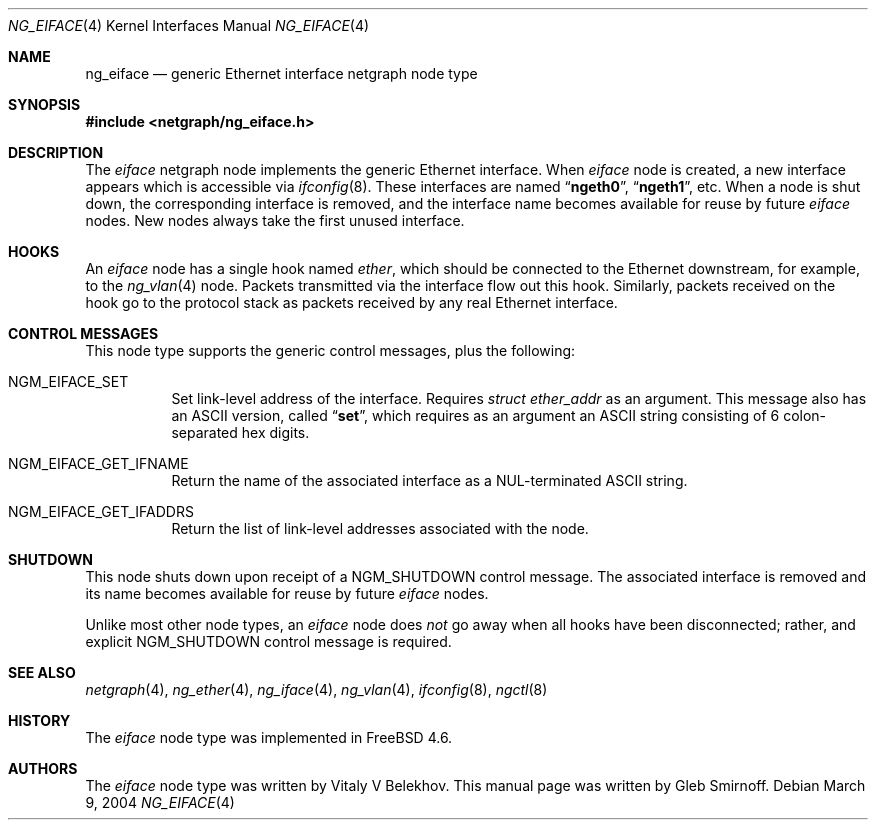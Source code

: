 .\" Copyright (c) 1999-2001, Vitaly V Belekhov
.\" All rights reserved.
.\"
.\" Redistribution and use in source and binary forms, with or without
.\" modification, are permitted provided that the following conditions
.\" are met:
.\" 1. Redistributions of source code must retain the above copyright
.\"    notice unmodified, this list of conditions, and the following
.\"    disclaimer.
.\" 2. Redistributions in binary form must reproduce the above copyright
.\"    notice, this list of conditions and the following disclaimer in the
.\"    documentation and/or other materials provided with the distribution.
.\"
.\" THIS SOFTWARE IS PROVIDED BY THE AUTHOR AND CONTRIBUTORS ``AS IS'' AND
.\" ANY EXPRESS OR IMPLIED WARRANTIES, INCLUDING, BUT NOT LIMITED TO, THE
.\" IMPLIED WARRANTIES OF MERCHANTABILITY AND FITNESS FOR A PARTICULAR PURPOSE
.\" ARE DISCLAIMED.  IN NO EVENT SHALL THE AUTHOR OR CONTRIBUTORS BE LIABLE
.\" FOR ANY DIRECT, INDIRECT, INCIDENTAL, SPECIAL, EXEMPLARY, OR CONSEQUENTIAL
.\" DAMAGES (INCLUDING, BUT NOT LIMITED TO, PROCUREMENT OF SUBSTITUTE GOODS
.\" OR SERVICES; LOSS OF USE, DATA, OR PROFITS; OR BUSINESS INTERRUPTION)
.\" HOWEVER CAUSED AND ON ANY THEORY OF LIABILITY, WHETHER IN CONTRACT, STRICT
.\" LIABILITY, OR TORT (INCLUDING NEGLIGENCE OR OTHERWISE) ARISING IN ANY WAY
.\" OUT OF THE USE OF THIS SOFTWARE, EVEN IF ADVISED OF THE POSSIBILITY OF
.\" SUCH DAMAGE.
.\"
.\" $FreeBSD$
.\"
.Dd March 9, 2004
.Dt NG_EIFACE 4
.Os
.Sh NAME
.Nm ng_eiface
.Nd "generic Ethernet interface netgraph node type"
.Sh SYNOPSIS
.In netgraph/ng_eiface.h
.Sh DESCRIPTION
The
.Vt eiface
netgraph node implements the generic Ethernet interface.
When
.Vt eiface
node is created, a new interface appears which is accessible via
.Xr ifconfig 8 .
These interfaces are named
.Dq Li ngeth0 ,
.Dq Li ngeth1 ,
etc.
When a node is shut down, the corresponding interface is removed,
and the interface name becomes available for reuse by future
.Vt eiface
nodes.
New nodes always take the first unused interface.
.Sh HOOKS
An
.Vt eiface
node has a single hook named
.Va ether ,
which should be connected to the
Ethernet downstream, for example, to the
.Xr ng_vlan 4
node.
Packets transmitted via the interface flow out this hook.
Similarly, packets received on the hook go to the protocol stack as
packets received by any real Ethernet interface.
.Sh CONTROL MESSAGES
This node type supports the generic control messages, plus the following:
.Bl -tag -width indent
.It Dv NGM_EIFACE_SET
Set link-level address of the interface.
Requires
.Vt "struct ether_addr"
as an argument.
This message also has an
.Tn ASCII
version, called
.Dq Li set ,
which requires as an argument an
.Tn ASCII
string consisting of 6 colon-separated hex digits.
.It Dv NGM_EIFACE_GET_IFNAME
Return the name of the associated interface as a
.Dv NUL Ns -terminated
.Tn ASCII
string.
.It Dv NGM_EIFACE_GET_IFADDRS
Return the list of link-level addresses associated with the node.
.El
.Sh SHUTDOWN
This node shuts down upon receipt of a
.Dv NGM_SHUTDOWN
control message.
The associated interface is removed and its name becomes
available for reuse by future
.Vt eiface
nodes.
.Pp
Unlike most other node types, an
.Vt eiface
node does
.Em not
go away when all hooks have been disconnected; rather, and explicit
.Dv NGM_SHUTDOWN
control message is required.
.Sh SEE ALSO
.Xr netgraph 4 ,
.Xr ng_ether 4 ,
.Xr ng_iface 4 ,
.Xr ng_vlan 4 ,
.Xr ifconfig 8 ,
.Xr ngctl 8
.Sh HISTORY
The
.Vt eiface
node type was implemented in
.Fx 4.6 .
.Sh AUTHORS
.An -nosplit
The
.Vt eiface
node type was written by
.An Vitaly V Belekhov .
This manual page was written by
.An Gleb Smirnoff .
